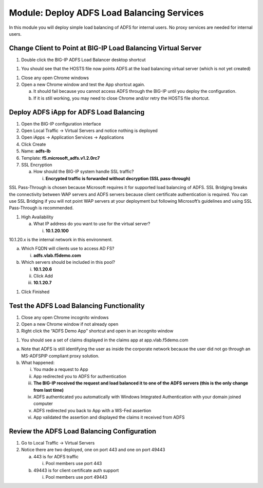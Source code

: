 Module: Deploy ADFS Load Balancing Services
===========================================

In this module you will deploy simple load balancing of ADFS for
internal users. No proxy services are needed for internal users.

Change Client to Point at BIG-IP Load Balancing Virtual Server
--------------------------------------------------------------

1. Double click the BIG-IP ADFS Load Balancer desktop shortcut

|image0|

1. You should see that the HOSTS file now points ADFS at the load
   balancing virtual server (which is not yet created)

|image1|

1. Close any open Chrome windows

2. Open a new Chrome window and test the App shortcut again.

   a. It should fail because you cannot access ADFS through the BIG-IP
      until you deploy the configuration.

   b. If it is still working, you may need to close Chrome and/or retry
      the HOSTS file shortcut.

Deploy ADFS iApp for ADFS Load Balancing
----------------------------------------

1. Open the BIG-IP configuration interface

2. Open Local Traffic -> Virtual Servers and notice nothing is deployed

3. Open iApps -> Application Services -> Applications

4. Click Create

5. Name: **adfs-lb**

6. Template: **f5.microsoft\_adfs.v1.2.0rc7**

7. SSL Encryption

   a. How should the BIG-IP system handle SSL traffic?

      i. **Encrypted traffic is forwarded without decryption (SSL
         pass-through)**

SSL Pass-Through is chosen because Microsoft requires it for supported
load balancing of ADFS. SSL Bridging breaks the connectivity between WAP
servers and ADFS servers because client certificate authentication is
required. You can use SSL Bridging if you will not point WAP servers at
your deployment but following Microsoft’s guidelines and using SSL
Pass-Through is recommended.

1. High Availability

   a. What IP address do you want to use for the virtual server?

      i. **10.1.20.100**

10.1.20.x is the internal network in this environment.

a. Which FQDN will clients use to access AD FS?

   i. **adfs.vlab.f5demo.com**

b. Which servers should be included in this pool?

   i.   **10.1.20.6**

   ii.  Click Add

   iii. **10.1.20.7**

|image2|

1. Click Finished

Test the ADFS Load Balancing Functionality
------------------------------------------

1. Close any open Chrome incognito windows

2. Open a new Chrome window if not already open

3. Right click the “ADFS Demo App” shortcut and open in an incognito window

|image3|

1. You should see a set of claims displayed in the claims app at
   app.vlab.f5demo.com

|image4|

a. Note that ADFS is still identifying the user as inside the corporate
   network because the user did not go through an MS-ADFSPIP compliant
   proxy solution.

b. What happened:

   i.   You made a request to App

   ii.  App redirected you to ADFS for authentication

   iii. **The BIG-IP received the request and load balanced it to one of
        the ADFS servers (this is the only change from last time)**

   iv.  ADFS authenticated you automatically with Windows Integrated
        Authentication with your domain joined computer

   v.   ADFS redirected you back to App with a WS-Fed assertion

   vi.  App validated the assertion and displayed the claims it received
        from ADFS

Review the ADFS Load Balancing Configuration
--------------------------------------------

1. Go to Local Traffic -> Virtual Servers

2. Notice there are two deployed, one on port 443 and one on port 49443

   a. 443 is for ADFS traffic

      i. Pool members use port 443

   b. 49443 is for client certificate auth support

      i. Pool members use port 49443

.. |image0| image:: media/image1.png
   :width: 1.23611in
   :height: 1.73611in
.. |image1| image:: media/image2.png
   :width: 4.02778in
   :height: 1.29698in
.. |image2| image:: media/image3.png
   :width: 4.47222in
   :height: 2.01346in
.. |image3| image:: media/image4.png
   :width: 2.48148in
   :height: 0.92839in
.. |image4| image:: media/image5.png
   :width: 4.81482in
   :height: 2.08488in
